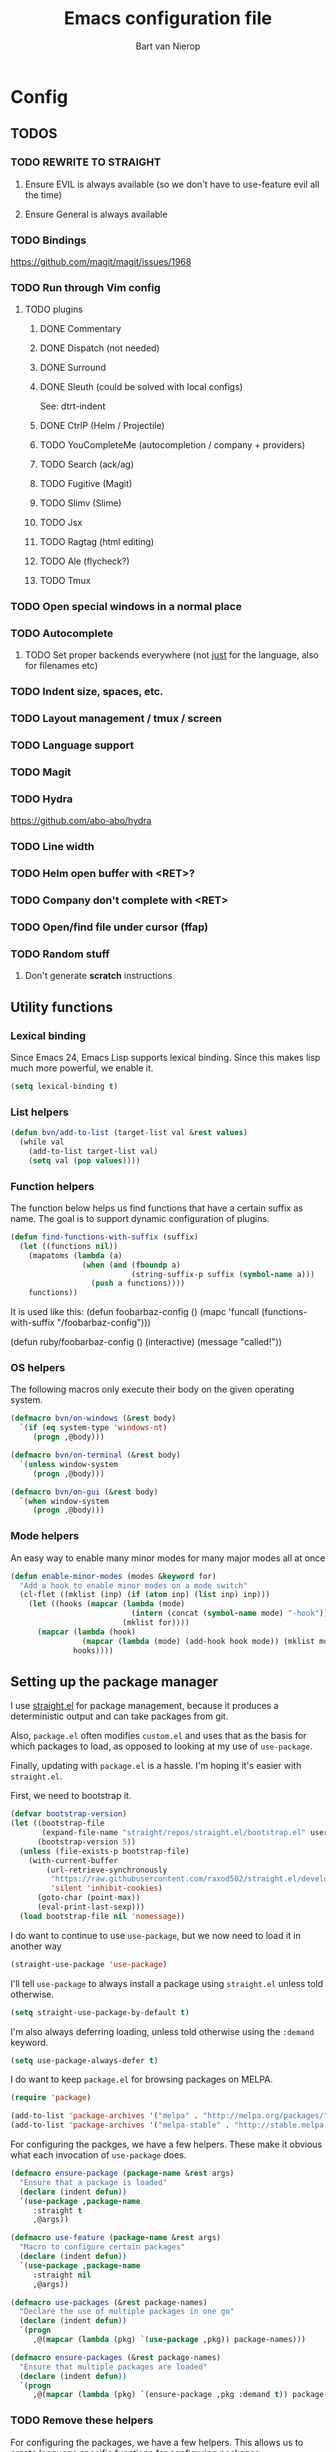 #+TITLE: Emacs configuration file
#+AUTHOR: Bart van Nierop

* Config
** TODOS
*** TODO REWRITE TO STRAIGHT
**** Ensure EVIL is always available (so we don't have to use-feature evil all the time)
**** Ensure General is always available
*** TODO Bindings
https://github.com/magit/magit/issues/1968
*** TODO Run through Vim config
**** TODO plugins
***** DONE Commentary
***** DONE Dispatch (not needed)
***** DONE Surround
***** DONE Sleuth (could be solved with local configs)
See: dtrt-indent
***** DONE CtrlP (Helm / Projectile)
***** TODO YouCompleteMe (autocompletion / company + providers)
***** TODO Search (ack/ag)
***** TODO Fugitive (Magit)
***** TODO Slimv (Slime)
***** TODO Jsx
***** TODO Ragtag (html editing)
***** TODO Ale (flycheck?)
***** TODO Tmux
*** TODO Open special windows in a normal place
*** TODO Autocomplete
**** TODO Set proper backends everywhere (not _just_ for the language, also for filenames etc)
*** TODO Indent size, spaces, etc.
*** TODO Layout management / tmux / screen
*** TODO Language support
*** TODO Magit
*** TODO Hydra
https://github.com/abo-abo/hydra
*** TODO Line width
*** TODO Helm open buffer with <RET>?
*** TODO Company don't complete with <RET>
*** TODO Open/find file under cursor (ffap)
*** TODO Random stuff
**** Don't generate *scratch* instructions
** Utility functions
*** Lexical binding
Since Emacs 24, Emacs Lisp supports lexical binding. Since this makes lisp much
more powerful, we enable it.
#+BEGIN_SRC emacs-lisp
(setq lexical-binding t)
#+END_SRC
*** List helpers
#+BEGIN_SRC emacs-lisp
(defun bvn/add-to-list (target-list val &rest values)
  (while val
    (add-to-list target-list val)
    (setq val (pop values))))
#+END_SRC
*** Function helpers
The function below helps us find functions that have a certain suffix
as name. The goal is to support dynamic configuration of plugins.
#+BEGIN_SRC emacs-lisp
(defun find-functions-with-suffix (suffix)
  (let ((functions nil))
    (mapatoms (lambda (a)
                (when (and (fboundp a)
                           (string-suffix-p suffix (symbol-name a)))
                  (push a functions))))
    functions))
#+END_SRC
It is used like this:
(defun foobarbaz-config ()
  (mapc 'funcall
        (functions-with-suffix "/foobarbaz-config")))

(defun ruby/foobarbaz-config ()
  (interactive)
  (message "called!"))
*** OS helpers
The following macros only execute their body on the given operating system.
#+BEGIN_SRC emacs-lisp
(defmacro bvn/on-windows (&rest body)
  `(if (eq system-type 'windows-nt)
     (progn ,@body)))

(defmacro bvn/on-terminal (&rest body)
  `(unless window-system
     (progn ,@body)))

(defmacro bvn/on-gui (&rest body)
  `(when window-system
     (progn ,@body)))
#+END_SRC
*** Mode helpers
An easy way to enable many minor modes for many major modes all at once
#+BEGIN_SRC emacs-lisp
(defun enable-minor-modes (modes &keyword for)
  "Add a hook to enable minor modes on a mode switch"
  (cl-flet ((mklist (inp) (if (atom inp) (list inp) inp)))
    (let ((hooks (mapcar (lambda (mode)
                           (intern (concat (symbol-name mode) "-hook")))
                         (mklist for))))
      (mapcar (lambda (hook)
                (mapcar (lambda (mode) (add-hook hook mode)) (mklist modes)))
              hooks))))
#+END_SRC
** Setting up the package manager
I use [[https://github.com/raxod502/straight.el][straight.el]] for package management, because it produces a deterministic
output and can take packages from git.

Also, ~package.el~ often modifies ~custom.el~ and uses that as the basis for
which packages to load, as opposed to looking at my use of ~use-package~.

Finally, updating with ~package.el~ is a hassle. I'm hoping it's easier with
~straight.el~.

First, we need to bootstrap it.
#+BEGIN_SRC emacs-lisp
(defvar bootstrap-version)
(let ((bootstrap-file
       (expand-file-name "straight/repos/straight.el/bootstrap.el" user-emacs-directory))
      (bootstrap-version 5))
  (unless (file-exists-p bootstrap-file)
    (with-current-buffer
        (url-retrieve-synchronously
         "https://raw.githubusercontent.com/raxod502/straight.el/develop/install.el"
         'silent 'inhibit-cookies)
      (goto-char (point-max))
      (eval-print-last-sexp)))
  (load bootstrap-file nil 'nomessage))
#+END_SRC

I do want to continue to use ~use-package~, but we now need to load it in
another way
#+BEGIN_SRC emacs-lisp
(straight-use-package 'use-package)
#+END_SRC

I'll tell ~use-package~ to always install a package using ~straight.el~ unless
told otherwise.
#+BEGIN_SRC emacs-lisp
(setq straight-use-package-by-default t)
#+END_SRC

I'm also always deferring loading, unless told otherwise using the ~:demand~ keyword.
#+BEGIN_SRC emacs-lisp
(setq use-package-always-defer t)
#+END_SRC

I do want to keep ~package.el~ for browsing packages on MELPA.
#+BEGIN_SRC emacs-lisp
(require 'package)

(add-to-list 'package-archives '("melpa" . "http://melpa.org/packages/") t)
(add-to-list 'package-archives '("melpa-stable" . "http://stable.melpa.org/packages/") t)
#+END_SRC

For configuring the packges, we have a few helpers. These make it obvious what
each invocation of ~use-package~ does.
#+BEGIN_SRC emacs-lisp
(defmacro ensure-package (package-name &rest args)
  "Ensure that a package is loaded"
  (declare (indent defun))
  `(use-package ,package-name
     :straight t
     ,@args))

(defmacro use-feature (package-name &rest args)
  "Macro to configure certain packages"
  (declare (indent defun))
  `(use-package ,package-name
     :straight nil
     ,@args))

(defmacro use-packages (&rest package-names)
  "Declare the use of multiple packages in one go"
  (declare (indent defun))
  `(progn
     ,@(mapcar (lambda (pkg) `(use-package ,pkg)) package-names)))

(defmacro ensure-packages (&rest package-names)
  "Ensure that multiple packages are loaded"
  (declare (indent defun))
  `(progn
     ,@(mapcar (lambda (pkg) `(ensure-package ,pkg :demand t)) package-names)))
#+END_SRC

*** TODO Remove these helpers
For configuring the packages, we have a few helpers. This allows us to
create language specific functions for configuring packages.

Instead of `use_package`, we can use `bvn/use-packages` throughout the
config. Duplicates don't matter. At the end of the config, we put
`bvn/load-packages` which actually loads and uses the packages.

Package `init` and `config` functions can be defined semantically:
`prefix/package-init` and `prefix/package-config`.
#+BEGIN_SRC emacs-lisp
(defvar bvn/packages ())

(defmacro bvn/use-packages (package-name &rest package-names)
  `(eval-when-compile
     (let ((package-name ',package-name)
           (package-names ',package-names))
       (while package-name
         (push package-name bvn/packages)
         (setq package-name (pop package-names))))))

(defmacro bvn/load-packages ()
  (let ((packages (reverse bvn/packages)))
    (delete-dups packages)
    `(progn
       ,@(mapcar 'bvn/load-packages--use-block packages)
       (setq bvn/packages nil))))

(defun bvn/load-packages--use-block (package)
  (let ((mode (bvn/load-packages--collect-configuration-fns package "mode")))
    `(use-package ,package
       :demand t
       :mode ,mode
       :init (bvn/load-packages--call-configuration-fns ',package "init")
       :config (bvn/load-packages--call-configuration-fns ',package "config"))))

(defun bvn/load-packages--call-configuration-fns (package-name action)
  (mapcar 'funcall
        (find-functions-with-suffix (concat "/" (symbol-name package-name) "-" action))))

(defun bvn/load-packages--collect-configuration-fns (package-name action)
  (apply 'append
         (mapcar 'funcall
                 (find-functions-with-suffix (concat "/" (symbol-name package-name) "-" action)))))
#+END_SRC

** Evil
It is said that Emacs is an awesome operating system, lacking only a decent text
editor. [[https://github.com/emacs-evil/evil][Evil-mode]] changes that, bringing modal editing to Emacs.
#+BEGIN_SRC emacs-lisp
  (ensure-package evil
    :demand t
    :init
            (setq evil-want-C-u-scroll t)
            (bvn/on-terminal
             (setq evil-want-C-i-jump nil)) ; Allow tabs in terminal
            (setq evil-want-C-w-in-emacs-state t) ; Allow window navigation in emacs state
    :config (evil-mode t))
#+END_SRC

For our keybinding needs, we'll use general.el

#+BEGIN_SRC emacs-lisp

#+END_SRC
*** Keybinding helpers
We like Vim style keybindings. These functions help.
#+BEGIN_SRC emacs-lisp
(defun kbd-or-fn (input)
  "Return the keyboard encoded sequence if input is a string. Otherwise, return the input, assuming it's a function."
  (if (stringp input)
      (kbd input)
    input))

(defun gmap (keys action)
  "Map keys to an action using `global-set-key`."
  (global-set-key (kbd keys) (kbd-or-fn action)))

(defun fmap (keybind-fn keys action)
  "Map keys to an action using `keybind-fn`."
  (call keybind-fn (kbd keys) (kbd-or-fn action)))

(defun xmap (keymap keys action &rest bindings)
  "Map keys to an action in the given `keymap`."
  (while keys
    (define-key keymap (kbd keys) (kbd-or-fn action))
    (setq keys (pop bindings)
          action (pop bindings))))

(defun xmap-keymap (state keymap keys action &rest bindings)
  "Map keys to an action in the given `keymap`."
  (while keys
    (evil-define-key state keymap (kbd keys) (kbd-or-fn action))
    (setq keys (pop bindings)
          action (pop bindings))))

(defun nmap (keymap keys action &rest bindings)
  "Map keys to an action in evil normal state. if KEYMAP is provided, the binding
is only active when that keymap is active."
  (if keymap
      (apply 'xmap-keymap 'normal keymap keys action bindings)
    (apply 'xmap evil-normal-state-map keys action bindings)))

(defun imap (keymap keys action &rest bindings)
  "Map keys to an action in evil insert state. if KEYMAP is provided, the binding
is only active when that keymap is active."
  (if keymap
      (apply 'xmap-keymap 'insert keymap keys action bindings)
    (apply 'xmap evil-insert-state-map keys action bindings)))

(defun vmap (keymap keys action &rest bindings)
  "Map keys to an action in evil visual state. if KEYMAP is provided, the binding
is only active when that keymap is active."
  (if keymap
      (apply 'xmap-keymap 'visual keymap keys action bindings)
    (apply 'xmap evil-visual-state-map keys action bindings)))

(defun mmap (keymap keys action &rest bindings)
  "Map keys to an action in evil motion state. if KEYMAP is provided, the binding
is only active when that keymap is active."
  (if keymap
      (apply 'xmap-keymap 'motion keymap keys action bindings)
    (apply 'xmap evil-motion-state-map keys action bindings)))

(defun emap (keymap keys action &rest bindings)
  "Map keys to an action in evil emacs state. if KEYMAP is provided, the binding
is only active when that keymap is active."
  (if keymap
      (apply 'xmap-keymap 'emacs keymap keys action bindings)
    (apply 'xmap evil-emacs-state-map keys action bindings)))
#+END_SRC

For many things in the minibuffer we like to change the behaviour of C-w and
C-r. This macro helps.
#+BEGIN_SRC emacs-lisp
(defmacro bvn/vimify-minibuffer (mode)
  `(xmap ,mode
         "C-w" 'evil-delete-backward-word
         "C-r" 'evil-paste-from-register))
#+END_SRC

*** Cleaning some keys
Use TAB to be, well, TAB.
#+BEGIN_SRC emacs-lisp
(gmap "TAB" 'self-insert-command)
#+END_SRC

Don't bind anything to backslash, space or comma. Yes, comma is something in
Vim, but I never use it, and do use it for my leader key.
#+BEGIN_SRC emacs-lisp
(dolist (mapfn '(nmap vmap mmap))
  (apply mapfn '(nil "\\" nil
                     "," nil
                     "SPC" nil)))
#+END_SRC
*** Command aliases
Ex commands are better when they're short
#+BEGIN_SRC emacs-lisp
(evil-ex-define-cmd "sus" 'suspend-emacs)
#+END_SRC
*** Cursor movement
In Vim I've made some changes to the way j and k work. I want them to move over
visual lines, not actual ones.
#+BEGIN_SRC emacs-lisp
(dolist (mapfn '(nmap vmap mmap))
  (apply mapfn '(nil  "j" evil-next-visual-line
                      "k" evil-previous-visual-line)))
#+END_SRC
Another change I've made in Vim is that C-u and C-d simply move the cursor, and
not the screen. This makes them usefull to jump a sizable distance, making it
easy to navigate a file. It's not truly the Vim way, but works just fine for me.
#+BEGIN_SRC emacs-lisp
(dolist (mapfn '(nmap vmap mmap))
  (apply mapfn '(nil "C-u" "20k"
                     "C-d" "20j")))
#+END_SRC
Because C-u is actually quite important in Emacs, we need to remap it.
#+BEGIN_SRC emacs-lisp
(gmap "M-C-U" 'universal-argument)
#+END_SRC

*** Commentary
Having an easy way to comment out lines is pretty awesome.
#+BEGIN_SRC emacs-lisp
(ensure-package evil-commentary
  :demand t
  :config (setq evil-commentary-mode t))
  
#+END_SRC
*** Surround
Vim-surround is one of Tim Pope's more useful plugins. And that says something.
#+BEGIN_SRC emacs-lisp
(ensure-package evil-surround
  :demand t
  :config (global-evil-surround-mode 1))
#+END_SRC
** Vimify
Some things, we really want just like in vim...

For starters, C-w and C-r.
#+BEGIN_SRC emacs-lisp
(gmap "C-w" 'evil-delete-backward-word)
(gmap "C-r" 'evil-paste-from-register)
; (xmap 'overriding-terminal-local-map "C-w" nil)
; (xmap 'overriding-terminal-local-map "C-r" nil)
#+END_SRC

This covers most cases, except for... isearch. Isearch is weird. It does not use
the minibuffer for text entry. It doesn't use a buffer, at all. 'Normal' text
editing is not a thing in Isearch. Because of that, we need to do some magic.

~isearch-kill-last-word~ deletes the last word in the search. On its own,
however, this isn't enough. Pressing ~DEL~ or ~BACKSPACE~ would /undo/ this
instead of deleting the next /last/ character, because ~isearch-delete-char~
undoes the last operation (which was to delete the last word).
#+BEGIN_SRC emacs-lisp
(defun isearch-kill-last-word ()
  (interactive)
  (setq isearch-suspended t)
   (with-temp-buffer
     (insert isearch-string)
     (backward-kill-word 1)
     (isearch-resume (buffer-string)
                     isearch-regexp
                     isearch-word
                     isearch-forward
                     (buffer-string)
                     isearch-case-fold-search)))

(defun isearch-kill-last-char ()
  (interactive)
  (setq isearch-suspended t)
   (with-temp-buffer
     (insert isearch-string)
     (backward-delete-char 1)
     (isearch-resume (buffer-string)
                     isearch-regexp
                     isearch-word
                     isearch-forward
                     (buffer-string)
                     isearch-case-fold-search)))

(xmap isearch-mode-map "C-w" 'isearch-kill-last-word)
(xmap isearch-mode-map "<DEL>" 'isearch-kill-last-char)
(xmap isearch-mode-map "<backspace>" 'isearch-kill-last-char)
#+END_SRC

C-g is the emergency escape in Emacs. I'd like it to also go into normal state
from insert state, since that cannot be moved to C-c.
#+BEGIN_SRC emacs-lisp
(imap nil "C-g" (lambda ()
                  (interactive)
                  (evil-normal-state)
                  (keyboard-quit)))
#+END_SRC
** Basic configuration
	
*** Color scheme
Gruvbox is the best color scheme, hands down.
#+BEGIN_SRC emacs-lisp
(ensure-package gruvbox-theme
  :demand t
  :config
  (load-theme 'gruvbox t))
#+END_SRC
*** Various quality of life settings
Show matching parentheses.
#+BEGIN_SRC emacs-lisp
(setq show-paren-delay 0)
(show-paren-mode 1)
#+END_SRC

Use line numbers.
#+BEGIN_SRC emacs-lisp
(global-display-line-numbers-mode t)
#+END_SRC

Show column numbers in the mode line
#+BEGIN_SRC emacs-lisp
(setq column-number-mode t)
#+END_SRC

No cursor blinking
#+BEGIN_SRC emacs-lisp
(blink-cursor-mode 0)
#+END_SRC

Indentation. Electric indent mode makes sure that when starting a new line,
enough whitespace is inserted. Inhibit ensures that only the /new/ line is
indented, while the previous line is left alone. This prevents Emacs from
messing up custom indentation, which is sometimes needed.
#+BEGIN_SRC emacs-lisp
(setq-default indent-tabs-mode nil)
(setq-default tab-width 4)
(setq-default electric-indent-mode t)
(setq-default electric-indent-inhibit t)
(defvaralias 'c-basic-offset 'tab-width)
(defvaralias 'cperl-indent-level 'tab-width)
(setq tab-stop-list (number-sequence tab-width 200 tab-width))
#+END_SRC

Use UTF-8 as the default file encoding.
#+BEGIN_SRC emacs-lisp
(set-language-environment "UTF-8")
#+END_SRC

Automatically reload files changed files.
#+BEGIN_SRC emacs-lisp
(global-auto-revert-mode 1)
#+END_SRC

End all files with a newline
#+BEGIN_SRC emacs-lisp
(setq-default require-final-newline t)
#+END_SRC

Highlight the current line.
#+BEGIN_SRC emacs-lisp
(global-hl-line-mode 1)
#+END_SRC
 
Store backups in a more central place.
#+BEGIN_SRC emacs-lisp
(defun bvn/generate-backup-file-name (file-path)
  "Generate and return a better file path for backups"
  (let* ((backup-root-dir "~/.emacs.d/tmp/")
         (sanitized-file-path (replace-regexp-in-string
                               "\\\\" "/" (replace-regexp-in-string
                                         "^\\([A-Za-z]\\):" "\\1/" file-path)))
         (full-file-path (replace-regexp-in-string
                          "//" "/" (concat backup-root-dir sanitized-file-path "~"))))
    (make-directory
     (file-name-directory full-file-path)
     (file-name-directory full-file-path))
    full-file-path))

(setq make-backup-file-name-function 'bvn/generate-backup-file-name
      backup-by-copying t)
#+END_SRC

Store auto saves in a more central place
#+BEGIN_SRC emacs-lisp
(setq auto-save-file-name-transforms
  '((".*" "~/.emacs.d/tmp/" t)))
#+END_SRC
Do not create lock files.
#+BEGIN_SRC emacs-lisp
(setq create-lockfiles nil)
#+END_SRC

Keep some space when scrolling. Also, scrolling 1 row or column at a time is nicer.
#+BEGIN_SRC emacs-lisp
(setq scroll-margin 8)
(setq scroll-step 1)
(setq hscroll-margin 16)
(setq hscroll-step 1)
#+END_SRC

When splitting windows, keep some minimum space that makes sense. Preferably, I
want to be able to see at least 120 columns and at least 80 lines. This should
fit most code and paragraphs in a split.
#+BEGIN_SRC emacs-lisp
(setq split-height-threshold 160
      split-width-threshold 240)
#+END_SRC

Disable GUI fluff.
#+BEGIN_SRC emacs-lisp
(menu-bar-mode -1)
(tool-bar-mode -1)
(scroll-bar-mode -1)
#+END_SRC

Set a slightly larger font. `set-face-attribute` already does nothing in
terminal Emacs, but it doesn't hurt to be specific.
#+BEGIN_SRC emacs-lisp
(bvn/on-gui
 (set-face-attribute 'default nil :height 140))
#+END_SRC
*** Automatically detect indent settings
dtrt-indent is like vim-sleuth, but for Emacs. It detects the indent settings of the current file.
Apparently, it's not on melpa-stable.
#+BEGIN_SRC emacs-lisp
(ensure-package dtrt-indent
  :demand t)
#+END_SRC
*** Helm
#+BEGIN_SRC emacs-lisp
  (ensure-package helm
    :defer t
    :config
    (helm-mode t)
    (setq helm-autoresize-mode t
          helm-follow-mode-persistent t)
    (gmap  "M-x" 'helm-M-x)
    (bvn/vimify-minibuffer helm-map)
    (dolist (mapfn '(nmap mmap))
      (apply mapfn '(nil ",fm" helm-mini
                         ",fe" helm-find-files))))
#+END_SRC

*** Free keys
#+BEGIN_SRC emacs-lisp
(ensure-package free-keys
  :defer t)
#+END_SRC
** Window layout
#+BEGIN_SRC emacs-lisp
(ensure-package popwin
  :config
  (dolist (mapfn '(nmap mmap))
    (apply mapfn '(nil ",wq" popwin:close-popup-window))))
#+END_SRC
** File navigation
Projectile is the package we use to deal with projects. We use helm-projectile to
integrate with helm.

Some things are best left alone. Therefore we ignore a bunch of files when
searching with Projectile.
#+BEGIN_SRC emacs-lisp
(ensure-package projectile
  :demand t
  :config
  (use-feature evil
    :config
    (evil-ex-define-cmd "ps" 'projectile-run-eshell)
    (nmap nil ",ps" 'projectile-run-eshell))

  (ensure-package helm-projectile
    :demand t
    :config
    (use-feature evil
      :config
      (dolist (mapfn '(nmap mmap))
        (apply mapfn '(nil ",ff" helm-projectile-find-file
                           ",fp" helm-projectile-switch-project))))

    (bvn/add-to-list 'projectile-globally-ignored-directories
                     ".git" ".hg" ".svn"
                     ".yardoc"
                     "public/images" "public/system" "data" "log" "tmp" "debug" "release"
                     "node_modules" "vendor" "quicklisp"
                     "_build"
                     ".merlin")

    (bvn/add-to-list 'projectile-globally-ignored-file-suffixes
                     ".exe" ".so" ".a" ".d" ".dll" ".o" ".fasl"
                     ".log" ".tlog"
                     ".dat"
                     ".sdf" 
                     ".pdf"
                     ".bcmap"
                     ".png" ".jpg" ".jpeg" ".svg"))
  (projectile-mode t))
#+END_SRC

One thing I did in vim was map switching between two buffers to \\
#+BEGIN_SRC emacs-lisp
(nmap nil "\\\\" 'evil-switch-to-windows-last-buffer)
(mmap nil "\\\\" 'evil-switch-to-windows-last-buffer)
#+END_SRC

** Search
#+BEGIN_SRC emacs-lisp
(ensure-package helm-ag
  :demand t
  :config
  (nmap nil ",sa" 'helm-ag-project-root
        ",sf" 'helm-ag-this-file
        ",sd" 'helm-do-ag-project-root))
#+END_SRC
** Source control
#+BEGIN_SRC emacs-lisp
(ensure-package magit
  :demand t
  :config
  (nmap nil ",gs" 'magit-status
            ",gb" 'magit-blame
            ",gB" 'magit-blame-quit
            ",gS" 'magit-stage-file
            ",gU" 'magit-unstage-file
            ",gl" 'magit-log
            ",gr" 'magit-rebase
            ",gd" 'magit-diff))
#+END_SRC

** Language support
*** TODO General
**** Auto completion
The common auto-complete front-end to Emacs is company-mode. Because company uses C-w
for 'show-location', and I want to use it to kill the previous word, the binding is removed.
It's bound to C-l instead.
#+BEGIN_SRC emacs-lisp
(ensure-package company
  :demand
  :config
  (xmap company-active-map
        "C-w" nil
        "C-l" 'company-show-location
        "C-n" 'company-select-next
        "C-p" 'company-select-previous
        "TAB" 'company-complete-common-or-cycle
        "ESC" 'company-abort))

(defun company/set-backend (backend)
  (set (make-local-variable 'company-backends) (list backend company-semantic company-files)))
#+END_SRC

We're going to be using different completion engines for different
languages. Each of these will be set up individually in their
languages heading.
**** Syntax checking
#+BEGIN_SRC emacs-lisp
(ensure-package flycheck
  :demand t
  :config
  (nmap nil ",cl" 'flycheck-list-errors
        ",cn" 'flycheck-next-error
        ",cp" 'flycheck-previous-error)
  (use-feature popwin
    :config
    (push '("*Flycheck errors*" :position bottom :stick t :noselect t :height 0.4)
          popwin:special-display-config)))
#+END_SRC
**** LSP
Language Server Protocol support makes it easy to add IDE-like integration for
many languages.
#+BEGIN_SRC emacs-lisp
(ensure-package eglot
  :demand)
#+END_SRC
*** TODO C#
*** TODO C++
*** TODO Common Lisp
**** Language support
#+BEGIN_SRC emacs-lisp
(ensure-package slime
  :demand t
  :init
  (setq slime-complete-symbol*-fancy t)
  :config 
  (use-feature evil
    :config
    (dolist (map-fn '(nmap vmap mmap))
      (apply map-fn lisp-mode-map
             '(",'"  qlot-slime-start

               ",cc" slime-compile-file
               ",cC" slime-compile-and-load-file
               ",cl" slime-load-file
               ",cf" slime-compile-defun
               ",cr" slime-compile-region
               ",cn" slime-remove-notes

               ",eb" slime-eval-buffer
               ",ef" slime-eval-defun
               ",eF" slime-undefine-function
               ",ee" slime-eval-last-expression
               ",er" slime-eval-region

               ",gb" slime-pop-find-definition-stack
               ",gn" slime-next-note
               ",gN" slime-previous-note

               ",ha" slime-apropos
               ",hA" slime-apropos-all
               ",hd" slime-disassemble-symbol
               ",hh" slime-describe-symbol
               ",hH" slime-hyperspec-lookup
               ",hi" slime-inspect-definition
               ",hp" slime-apropos-package
               ",ht" slime-toggle-trace-fdefinition
               ",hT" slime-untrace-all
               ",h<" slime-who-calls
               ",h>" slime-calls-who

               ",hr" slime-who-references
               ",hm" slime-who-macroexpands
               ",hs" slime-who-specializes

               ",ma" slime-macroexpand-all
               ",mo" slime-macroexpand-1

               ",se" slime-eval-last-expression-in-repl
               ",si" qlot-slime-start
               ",sq" slime-quit-lisp

               ",tf" slime-toggle-fancy-trace)))))
(ensure-package paredit :demand t)

  (defun qlot-slime-start ()
    (interactive)
    (let ((directory (projectile-project-root)))
      (slime-start :program "qlot"
                   :program-args '("exec" "ros" "-S" "." "run" "--" "--dynamic-space-size" "4096")
                   :directory directory
                   :name 'qlot
                   :env (list (concat "PATH="
                                      (mapconcat 'identity exec-path ":"))
                              (concat "QUICKLISP_HOME="
                                      (file-name-as-directory directory) "quicklisp/")))))
#+END_SRC	
**** Auto complete
#+BEGIN_SRC emacs-lisp
(use-feature slime
  :config
  (ensure-package slime-company)
  :config
  (defun common-lisp/add-to-company ()
    (set (make-local-variable 'company-backends) '(company-slime)))
  (add-hook 'lisp-mode-hook
            (lambda ()
              (interactive)
              (common-lisp/add-to-company)
              (company-mode t))))
#+END_SRC
*** TODO CSS
*** TODO F#
#+BEGIN_SRC emacs-lisp
(ensure-package fsharp-mode
:demand t
:config
  (require 'eglot-fsharp)
  (add-hook 'fsharp-mode-hook (lambda ()
    (interactive)
    (enable-minor-modes '(company-mode dtrt-indent-mode) :for 'fsharp-mode)
    (eglot-ensure))))
#+END_SRC
*** TODO HTML
*** TODO Java
*** TODO Javascript
#+BEGIN_SRC emacs-lisp
(enable-minor-modes 'dtrt-indent-mode :for 'js-mode)
#+END_SRC
*** TODO Markdown
#+BEGIN_SRC emacs-lisp
(ensure-package markdown-mode
  :demand t
  :mode 
  (("\\.md" . markdown-mode)
   ("\\.markdown" . markdown-mode))
  :config
  (defun markdown-mode-hook/configure ()
    (setq fill-column 80)
    (auto-fill-mode t))

  (add-hook 'markdown-mode-hook 'markdown-mode-hook/configure))
#+END_SRC
*** TODO OCaml
#+BEGIN_SRC emacs-lisp
(use-packages 
  merlin
  ocp-indent
  utop
  tuareg)

(defun ocaml/initialize-opam ()
  (if (executable-find "opam")
      (let* ((output (shell-command-to-string
                      "opam config var share 2> /dev/null"))
             (share (when (< 0 (length output))
                      (substring output 0 -1))))
        (when share
          (setq opam-share share
                opam-load-path (concat share "/emacs/site-lisp")))
        (add-to-list 'load-path opam-load-path))
    (message (concat "Cannot find \"opam\" executable. "
                     "OCaml language support won't work properly."))))

(defun ocaml/merlin-locate ()
  (interactive)
  (let ((merlin-locate-in-new-window 'never))
    (merlin-locate)))

(defun ocaml/merlin-locate-other-window ()
  (interactive)
  (let ((merlin-locate-in-new-window 'always))
    (merlin-locate)))

(use-feature tuareg ; this is the ocaml mode
  :mode
  (("\\.ml[ily]?$" . tuareg-mode)
   ("\\.topml$" . tuareg-mode))

  :config
  ;; Merlin is for auto completion
  (use-feature merlin
    :hook (tuareg-mode . merlin-mode)
    :config
    (add-hook 'merlin-mode-hook
              (lambda ()
                (interactive)
                (setq merlin-completion-with-doc t)
                (set (make-local-variable 'company-backends) '(merlin-company-backend))))

    (use-feature evil
      :config
    (nmap tuareg-mode-map
          ",cp" 'merlin-project-check
          ",cv" 'merlin-goto-project-file
          ",eC" 'merlin-error-check
          ",en" 'merlin-error-next
          ",eN" 'merlin-error-prev
          ",gb" 'merlin-pop-stack
          ",gG" 'ocaml/merlin-locate-other-window
          ",gl" 'merlin-locate-ident
          ",gi" 'merlin-switch-to-ml
          ",gI" 'merlin-switch-to-mli
          ",go" 'merlin-occurrences
          ",hh" 'merlin-document
          ",ht" 'merlin-type-enclosing
          ",hT" 'merlin-type-expr
          ",rd" 'merlin-destruct)))

  ;; We must do keybindings _after_ loading evil
  (ocaml/initialize-opam)
  (use-feature evil
    :config
    (nmap tuareg-mode-map
          ",ga" 'tuareg-find-alternate-file
          ",cc" 'projectile-compile-project))

  (use-feature utop
    :hook (tuareg-mode . utop-minor-mode)
    :config
    (setq utop-command "opam config exec -- utop -emacs")
    (use-feature evil
      :config
      (nmap tuareg-mode-map
            ",'"  'utop
            ",sb" 'utop-eval-buffer
            ",si" 'utop
            ",sp" 'utop-eval-phrase
            ",sr" 'utop-eval-region))))

;(defun ocaml/ocp-indent-config ()
  ;(add-hook 'tuareg-mode-hook 'ocp-indent-caml-mode-setup)
  ;(dolist (map-fn '(nmap vmap))
    ;(apply map-fn '(nil "=" ocp-indent-buffer))))
#+END_SRC
*** TODO Python
**** Language support
On Windows, we're likely to use the Python version chooser 'py'.
#+BEGIN_SRC emacs-lisp
(bvn/on-windows
  (setq python-shell-interpreter "py"))
#+END_SRC

#+BEGIN_SRC emacs-lisp
(ensure-package anaconda-mode
  :hook python-mode)
#+END_SRC
**** Auto completion
#+BEGIN_SRC emacs-lisp
(ensure-package company-anaconda
  :config
  (add-hook 'python-mode-hook
    (lambda () (add-to-list 'company-backends 'company-anaconda))))

  (defun python/add-to-company ()
    (add-to-list 'company-backends 'company-anaconda))
  (add-hook 'python-mode-hook 'python/add-to-company)
#+END_SRC
**** Syntax checking
*** TODO Ruby
#+BEGIN_SRC emacs-lisp
(use-packages enh-ruby-mode
              robe
              rspec-mode)

(ensure-package enh-ruby-mode
  :demand t
  :mode
  (("Appraisals\\'" . enh-ruby-mode)
   ("\\(Rake\\|Thor\\|Guard\\|Gem\\|Cap\\|Vagrant\\|Berks\\|Pod\\|Puppet\\)file\\'" . enh-ruby-mode)
   ("\\.\\(rb\\|rabl\\|ru\\|builder\\|rake\\|thor\\|gemspec\\|jbuilder\\)\\'" . enh-ruby-mode))

  :config
  (setq enh-ruby-add-encoding-comment-on-save nil)

  (use-feature evil
    :config
    (require 'ruby-mode)
    (evil-define-motion evil-ruby-jump-item (count)
      :jump t
      :type inclusive
      (cond ((string-match ruby-block-beg-re (current-word))
             (enh-ruby-end-of-block count))
            ((string-match ruby-block-end-re (current-word))
             (enh-ruby-beginning-of-block count))
            (t (evil-jump-item count))))

    (add-hook 'enh-ruby-mode-hook
              (lambda ()
                (interactive)
                (nmap enh-ruby-mode-map "%" 'evil-ruby-jump-item)
                (mmap enh-ruby-mode-map "%" 'evil-ruby-jump-item))))

  (use-feature dtrt-indent
    :hook (enh-ruby-mode . dtrt-indent-mode))

  (use-feature robe
    :hook (enh-ruby-mode . robe-mode))

  (use-feature company
    :config
    (add-hook 'enh-ruby-mode-hook
              (lambda ()
                (interactive)
                (set (make-local-variable 'company-backends) '(company-robe))))
  :hook (enh-ruby-mode . company-mode))

  (use-feature flycheck
    :hook (enh-ruby-mode . flycheck-mode))

  (use-feature rspec-mode
    :config
    (setq rspec-use-spring-when-possible t)
    (setq rspec-autosave-buffer t)
    (use-feature evil
      :config
      (dolist (mapfn '(nmap mmap))
        (apply mapfn '(nil ",ta" rspec-verify-all
                           ",tb" rspec-verify
                           ",tc" rspec-verify-continue
                           ",tp" rspec-toggle-example-pendingness
                           ",tf" rspec-run-last-failed
                           ",tr" rspec-rerun
                           ",tt" rspec-verify-single
                           ",t~" rspec-find-spec-or-target-find-example-other-window
                           ",t TAB" rspec-find-spec-or-target-other-window
                           ",ti" comint-mode)))))
  (use-feature inf-ruby
    :config
    (use-feature evil
      :config
      (use-feature rspec-mode
        :config
        (mmap rspec-compilation-mode-map ",td" 'inf-ruby-switch-from-compilation))))

  (use-feature popwin
    :config
    (push '("*rspec-compilation*" :position bottom :stick t :noselect t :height 0.4)
          popwin:special-display-config)))
#+END_SRC

Robe has a nice function to start it, but not one to stop it. Naively killing
the buffer can lead to issues on Mac OS, so here's a function to nicely kill
Robe's ruby process and buffer.
#+BEGIN_SRC emacs-lisp
(defun robe-stop ()
  (interactive)
  (let* ((buffer (robe-inf-buffer))
         (process (get-buffer-process buffer)))
    (when process (delete-process process))
    (when buffer (kill-buffer buffer))))
#+END_SRC
*** TODO YAML
** Software support
*** TODO Org mode
The built-in org-mode is old. So we use a newer.
#+BEGIN_SRC emacs-lisp
(ensure-package org
  :config
  (setq org-startup-indented t)
  (setq org-src-fontify-natively t)
  (add-hook 'org-mode-hook (lambda () 
                             (setq fill-column 80)
                             (auto-fill-mode t)))
  (defun org-mode-indent-source ()
    (interactive)
    (org-edit-special)
    (evil-indent (point-min) (point-max))
    (org-edit-src-exit))


  (nmap nil ",=" 'org-mode-fmt-source)
  (dolist (mapfn '(nmap imap mmap vmap))
    (apply mapfn '(org-mode-map
                   "C-c l" 'org-store-link)))

  (org-reload))
#+END_SRC
**** Keybindings
Evil has some keybindings that conflict with org mode. Fix them.
#+BEGIN_SRC emacs-lisp
(defun bvn/org-mode-bindings ()
  (nmap nil "TAB" 'org-cycle))
(add-hook 'org-mode-hook 'bvn/org-mode-bindings)
#+END_SRC
*** TODO Docker
#+BEGIN_SRC emacs-lisp
(ensure-package dockerfile-mode)

(defun docker/dockerfile-mode-mode ()
  '(("Dockerfile\\'" . dockerfile-mode)))
#+END_SRC
*** TODO Terraform
#+BEGIN_SRC emacs-lisp
(use-packages hcl-mode terraform-mode company-terraform)
(use-feature terraform-mode
  :config
  (use-feature company-terraform
    :after company
    :config
    (add-hook 'terraform-mode-hook
              (lambda ()
                (interactive)
                (company-mode t)
                (company/set-backend 'company-terraform)))))
;; (bvn/use-packages hcl-mode terraform-mode company-terraform)
;; 
;; (defun terraform/terraform-mode-config ()
  ;; (add-hook 'terraform-mode-hook
            ;; (lambda ()
              ;; (interactive)
              ;; (company-mode t)
              ;; (company/set-backend 'company-terraform))))
#+END_SRC
** Getting Things Done
I'll be using ~org-mode~ for implementing Getting Things Done. However, I don't
want GTD to intervene with regular ~org-mode~. Therefore, we'll have a few
helpers.

One of the things I want to do is to show what next key to press in order to do
the next thing. For this, I might set up a Hydra, or use which-keys, or...

*** Inbox processing
Currently, the inbox is just a single file. ~$HOME/,gtd/inbox.org~. From this
file, we want to file to a number of other files. For starters, we'll just split
out ~projects.org~.

The binding, right now, is not really Hydra, but that's fine.
#+BEGIN_SRC emacs-lisp
(defun gtd/org-refile ()
  (interactive)
  (setq lexical-binding t)
  (let ((org-refile-targets
         '(
           (nil :maxlevel . 1)
           ("~/.gtd/next.org" :maxlevel . 1)
           ("~/.gtd/projects.org" :maxlevel . 2) ;; active / inactive
           ("~/.gtd/rejected.org" :maxlevel . 1)
           ("~/.gtd/finished.org" :maxlevel . 1)
           ;; ("~/.gtd/backlog.org" :maxlevel . 1)
           )))
    (org-refile))) 

  (nmap org-mode-map ",mr" 'gtd/org-refile)
#+END_SRC
** Everything so far, which isn't a lot
#+BEGIN_SRC emacs-lisp
(nmap nil ",ll" 'eval-last-sexp)
#+END_SRC
*** Move custom to its own file
#+BEGIN_SRC emacs-lisp
(setq custom-file (expand-file-name "custom.el" user-emacs-directory))
(load custom-file 'noerror)
#+END_SRC
** Load packages
#+BEGIN_SRC emacs-lisp
(bvn/load-packages)
#+END_SRC
